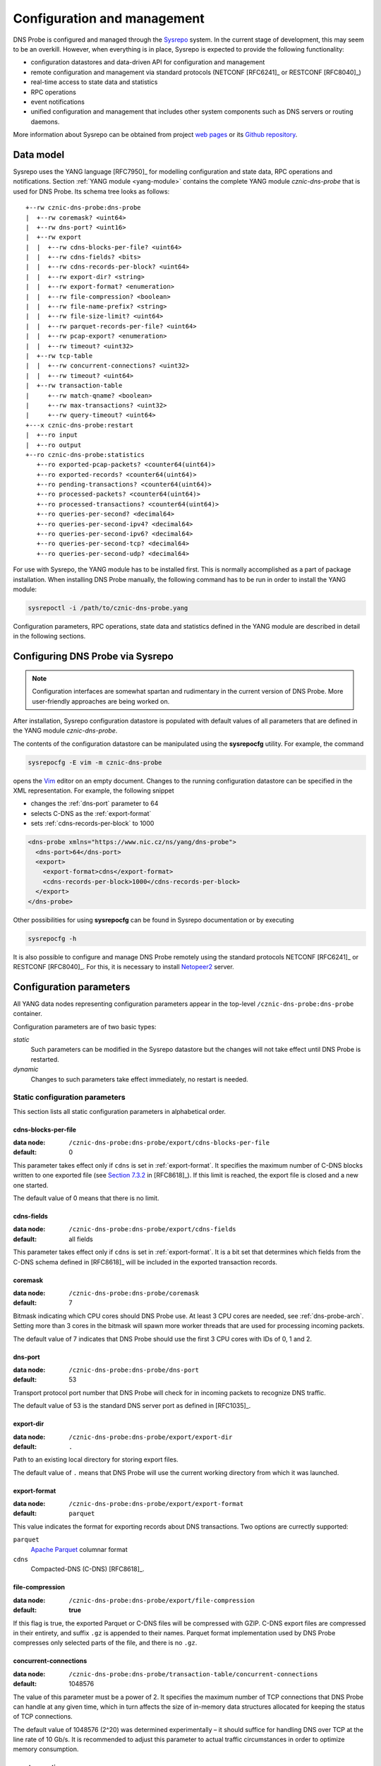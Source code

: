 ****************************
Configuration and management
****************************

DNS Probe is configured and managed through the `Sysrepo <https://www.sysrepo.org/>`_ system. In the current stage of development, this may seem to be an overkill. However, when everything is in place, Sysrepo is expected to provide the following functionality:

* configuration datastores and data-driven API for configuration and management

* remote configuration and management via standard protocols (NETCONF [RFC6241]_ or RESTCONF [RFC8040]_)

* real-time access to state data and statistics

* RPC operations

* event notifications

* unified configuration and management that includes other system components such as DNS servers or routing daemons.

More information about Sysrepo can be obtained from project `web pages <https://www.sysrepo.org/>`_ or its `Github repository <https://github.com/sysrepo/sysrepo>`_.

Data model
==========

Sysrepo uses the YANG language [RFC7950]_ for modelling configuration and state data, RPC operations and notifications. Section :ref:`YANG module <yang-module>` contains the complete YANG module *cznic-dns-probe* that is used for DNS Probe. Its schema tree looks as follows::

   +--rw cznic-dns-probe:dns-probe
   |  +--rw coremask? <uint64>
   |  +--rw dns-port? <uint16>
   |  +--rw export
   |  |  +--rw cdns-blocks-per-file? <uint64>
   |  |  +--rw cdns-fields? <bits>
   |  |  +--rw cdns-records-per-block? <uint64>
   |  |  +--rw export-dir? <string>
   |  |  +--rw export-format? <enumeration>
   |  |  +--rw file-compression? <boolean>
   |  |  +--rw file-name-prefix? <string>
   |  |  +--rw file-size-limit? <uint64>
   |  |  +--rw parquet-records-per-file? <uint64>
   |  |  +--rw pcap-export? <enumeration>
   |  |  +--rw timeout? <uint32>
   |  +--rw tcp-table
   |  |  +--rw concurrent-connections? <uint32>
   |  |  +--rw timeout? <uint64>
   |  +--rw transaction-table
   |     +--rw match-qname? <boolean>
   |     +--rw max-transactions? <uint32>
   |     +--rw query-timeout? <uint64>
   +---x cznic-dns-probe:restart
   |  +--ro input
   |  +--ro output
   +--ro cznic-dns-probe:statistics
      +--ro exported-pcap-packets? <counter64(uint64)>
      +--ro exported-records? <counter64(uint64)>
      +--ro pending-transactions? <counter64(uint64)>
      +--ro processed-packets? <counter64(uint64)>
      +--ro processed-transactions? <counter64(uint64)>
      +--ro queries-per-second? <decimal64>
      +--ro queries-per-second-ipv4? <decimal64>
      +--ro queries-per-second-ipv6? <decimal64>
      +--ro queries-per-second-tcp? <decimal64>
      +--ro queries-per-second-udp? <decimal64>

For use with Sysrepo, the YANG module has to be installed first. This is normally accomplished as a part of package installation. When installing DNS Probe manually, the following command has to be run in order to install the YANG module:

.. code-block:: shell

   sysrepoctl -i /path/to/cznic-dns-probe.yang

Configuration parameters, RPC operations, state data and statistics defined in the YANG module are described in detail in the following sections.

Configuring DNS Probe via Sysrepo
=================================

.. Note:: Configuration interfaces are somewhat spartan and rudimentary in the current version of DNS Probe. More user-friendly approaches are being worked on.

After installation, Sysrepo configuration datastore is populated with default values of all parameters that are defined in the YANG module *cznic-dns-probe*.

The contents of the configuration datastore can be manipulated using the **sysrepocfg** utility. For example, the command

.. code-block:: shell

   sysrepocfg -E vim -m cznic-dns-probe

opens the `Vim <https://www.vim.org/>`_ editor on an empty document. Changes to the running configuration datastore can be specified in the XML representation. For example, the following snippet

* changes the :ref:`dns-port` parameter to 64
* selects C-DNS as the :ref:`export-format`
* sets :ref:`cdns-records-per-block` to 1000

.. code-block:: xml

   <dns-probe xmlns="https://www.nic.cz/ns/yang/dns-probe">
     <dns-port>64</dns-port>
     <export>
       <export-format>cdns</export-format>
       <cdns-records-per-block>1000</cdns-records-per-block>
     </export>
   </dns-probe>

Other possibilities for using **sysrepocfg** can be found in Sysrepo documentation or by executing

.. code-block:: shell

   sysrepocfg -h

It is also possible to configure and manage DNS Probe remotely using the standard protocols NETCONF [RFC6241]_ or RESTCONF [RFC8040]_. For this, it is necessary to install `Netopeer2 <https://github.com/CESNET/Netopeer2>`_ server.

Configuration parameters
========================

All YANG data nodes representing configuration parameters appear in the top-level ``/cznic-dns-probe:dns-probe`` container.

Configuration parameters are of two basic types:

*static*
   Such parameters can be modified in the Sysrepo datastore but the changes will not take effect until DNS Probe is restarted.

*dynamic*
   Changes to such parameters take effect immediately, no restart is needed.

Static configuration parameters
-------------------------------

This section lists all static configuration parameters in alphabetical order. 

.. _cdns-blocks-per-file:

cdns-blocks-per-file
^^^^^^^^^^^^^^^^^^^^

:data node: ``/cznic-dns-probe:dns-probe/export/cdns-blocks-per-file``
:default: 0

This parameter takes effect only if ``cdns`` is set in :ref:`export-format`. It specifies the maximum number of C-DNS blocks written to one exported file (see `Section 7.3.2 <https://tools.ietf.org/html/rfc8618#section-7.3.2>`_ in [RFC8618]_). If this limit is reached, the export file is closed and a new one started.

The default value of 0 means that there is no limit.

cdns-fields
^^^^^^^^^^^

:data node: ``/cznic-dns-probe:dns-probe/export/cdns-fields``
:default: all fields

This parameter takes effect only if ``cdns`` is set in :ref:`export-format`. It is a bit set that determines which fields from the C-DNS schema defined in [RFC8618]_ will be included in the exported transaction records.

coremask
^^^^^^^^

:data node: ``/cznic-dns-probe:dns-probe/coremask``
:default: 7

Bitmask indicating which CPU cores should DNS Probe use. At least 3 CPU cores are needed, see :ref:`dns-probe-arch`. Setting more than 3 cores in the bitmask will spawn more worker threads that are used for processing incoming packets.

The default value of 7 indicates that DNS Probe should use the first 3 CPU cores with IDs of 0, 1 and 2.

.. _dns-port:

dns-port
^^^^^^^^

:data node: ``/cznic-dns-probe:dns-probe/dns-port``
:default: 53

Transport protocol port number that DNS Probe will check for in
incoming packets to recognize DNS traffic.

The default value of 53 is the standard DNS server port as defined
in [RFC1035]_.

export-dir
^^^^^^^^^^

:data node: ``/cznic-dns-probe:dns-probe/export/export-dir``
:default: ``.``

Path to an existing local directory for storing export files.

The default value of ``.`` means that DNS Probe will use the current working directory from which it was launched.

.. _export-format:

export-format
^^^^^^^^^^^^^

:data node: ``/cznic-dns-probe:dns-probe/export/export-format``
:default: ``parquet``

This value indicates the format for exporting records about
DNS transactions. Two options are currectly supported:

``parquet``
   `Apache Parquet <https://parquet.apache.org/>`_ columnar format

``cdns``
   Compacted-DNS (C-DNS) [RFC8618]_.

file-compression
^^^^^^^^^^^^^^^^

:data node: ``/cznic-dns-probe:dns-probe/export/file-compression``
:default: **true**

If this flag is true, the exported Parquet or C-DNS files will be
compressed with GZIP. C-DNS export files are compressed in their
entirety, and suffix ``.gz`` is appended to their names. Parquet
format implementation used by DNS Probe compresses only selected parts
of the file, and there is no ``.gz``.

concurrent-connections
^^^^^^^^^^^^^^^^^^^^^^

:data node: ``/cznic-dns-probe:dns-probe/transaction-table/concurrent-connections``
:default: 1048576

The value of this parameter must be a power of 2. It specifies the maximum number of TCP connections that DNS Probe can handle at any given time, which in turn affects the size of in-memory data structures allocated for keeping the status of TCP connections.

The default value of 1048576 (2^20) was determined experimentally – it should suffice for handling DNS over TCP at the line rate of 10 Gb/s. It is recommended to adjust this parameter to actual traffic circumstances in order to optimize memory consumption.

max-transactions
^^^^^^^^^^^^^^^^

:data node: ``/cznic-dns-probe:dns-probe/transaction-table/max-transactions``
:default: 1048576

The value of this parameter must be a power of 2. It specifies the maximum number of pending DNS transactions that DNS Probe can handle at any given time, which in turn affects the size of in-memory transaction table.

The default value of 1048576 (2^20) was determined experimentally – it should suffice for handling DNS traffic at the line rate of 10 Gb/s. It is recommended to adjust this parameter to actual traffic circumstances in order to optimize memory consumption.

Dynamic configuration parameters
--------------------------------

This section lists all dynamic configuration parameters in alphabetical order. 

.. _cdns-records-per-block:

cdns-records-per-block
^^^^^^^^^^^^^^^^^^^^^^

:data node: ``/cznic-dns-probe:dns-probe/export/cdns-records-per-block``
:default: 10000

This parameter takes effect only if ``cdns`` is set in :ref:`export-format`. It specifies the maximum number of exported DNS transaction records per one C-DNS block, see `Section 7.3.2 <https://tools.ietf.org/html/rfc8618#section-7.3.2>`_ in [RFC8618]_.

The default value of 10000 corresponds to the recommendation in `Appendix C.6 <https://tools.ietf.org/html/rfc8618#appendix-C.6>`_ of [RFC8618]_.

.. _parquet-records-per-file:

parquet-records-per-file
^^^^^^^^^^^^^^^^^^^^^^^^

:data node: ``/cznic-dns-probe:dns-probe/export/parquet-records-per-file``
:default: 5000000

This parameter takes effect only if ``parquet`` is set in :ref:`export-format`. It specifies the maximum number of DNS records per one exported Parquet file. If this limit is reached, the exported file is closed and a new one started.

Parquet format buffers DNS records for one file in memory and then writes them to the file all at once. This can mean significant requirements for RAM as each worker thread buffers data for its own file.

The default value was determined experimentally – the size of an uncompressed export file should then be as close to 128 MB as possible, which is ideal for Hadoop. However, in-memory representation of an exported file of this size can take as much as 1-1.5 GB of RAM!

file-name-prefix
^^^^^^^^^^^^^^^^

:data node: ``/cznic-dns-probe:dns-probe/export/file-name-prefix``
:default: ``dns_``

This option represents the prefix that is prepended to the name of all
files exported by DNS Probe.

timeout
^^^^^^^

:data node: ``/cznic-dns-probe:dns-probe/export/timeout``
:default: 0

This paremeter specifies the time interval (in seconds) after which a newly opened export file will be closed and another one started.

The default value of 0 means that the export file will never be
closed just based on its age. It can however be closed based on other
configuration options described above (:ref:`cdns-blocks-per-file` and
:ref:`parquet-records-per-file`).

file-size-limit
^^^^^^^^^^^^^^^

:data node: ``/cznic-dns-probe:dns-probe/export/file-size-limit``
:default: 0

This parameter specifies the maximum size of export file in megabytes. It is currently used only for rotating files of the auxiliary PCAP export described in :ref:`pcap-export` below, because estimating the size of data in Parquet or C-DNS files is quite tricky if not impossible.

The default value of 0 means that the export file will never be closed just based on its size.

.. _pcap-export:

pcap-export
^^^^^^^^^^^

:data node: ``/cznic-dns-probe:dns-probe/export/pcap-export``
:default: ``disabled``

This parameter controls export of packets to a PCAP file in addition to Parquet or C-DNS export. Possible values are the following:

``all``
   export all packets processed by DNS Probe to PCAP

``invalid``
   export only invalid DNS queries or responses
   
``disabled``
   no PCAP export.

query-timeout
^^^^^^^^^^^^^

:data node: ``/cznic-dns-probe:dns-probe/transaction-table/query-timeout``
:default: 1000

This parameter specifies the time interval in miliseconds after which the query or response is removed from the transaction table if no corresponding response or query is observed.

match-qname
^^^^^^^^^^^

:data node: ``/cznic-dns-probe:dns-probe/transaction-table/match-qname``
:default: **false**

By default, the 5-tuple of source and destination IP address, source and destination port, and transport protocol is used to match a DNS query with the corresponding response. If this parameter is set to **true** the DNS QNAME (if present) is used as a secondary key for matching queries with responses.

timeout
^^^^^^^       

:data node: ``/cznic-dns-probe:dns-probe/transaction-table/timeout``
:default: 60000

This parameter specifies the time interval in miliseconds after which the TCP connection is removed from the tcp table if no new traffic is observed.

Statistics
==========

DNS Probe collects a number of basic run-time statistics and state data. Sysrepo makes the following items available in the ``/cznic-dns-probe:statistics`` container:

**processed-packets**
   overall number of all packets processed by DNS Probe

**processed-transactions**
   overall number of DNS transactions processed by DNS Probe

**exported-records**
   overall number of DNS records exported by DNS Probe

**queries-per-second-ipv4**
   number of IPv4 DNS queries processed per second

**queries-per-second-ipv6**
   number of IPv6 DNS queries processed per second

**queries-per-second-tcp**
   number of TCP DNS queries processed per second

**queries-per-second-udp**
   number of UDP DNS queries processed per second

**queries-per-second**
   overall number of DNS queries processed per second

**pending-transactions**
   number of queries and responses currently waiting in transaction table to be matched

**exported-pcap-packets**
   overall number of packets exported to PCAP.

RPC operations
==============

Currently, only one RPC operation is implemented in Sysrepo:

**restart**
   restart the probe and apply the changes in static configuration.

